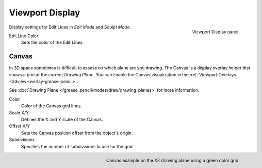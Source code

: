
****************
Viewport Display
****************

.. figure:: /images/grease-pencil_properties_display_panel.png
   :align: right

   Viewport Display panel.

Display settings for Edit Lines in *Edit Mode* and *Sculpt Mode*.

Edit Line Color
   Sets the color of the Edit Lines.


Canvas
======

In 3D space sometimes is difficult to assess on which plane are you drawing.
The Canvas is a display overlay helper that shows a grid at the current *Drawing Plane*.
You can enable the Canvas visualization in the :ref:`Viewport Overlays <3dview-overlay-grease-pencil>`.

See :doc:`Drawing Plane </grease_pencil/modes/draw/drawing_planes>` for more information.

Color
   Color of the Canvas grid lines.

Scale X/Y
   Defines the X and Y scale of the Canvas.

Offset X/Y
   Sets the Canvas position offset from the object's origin.

Subdivisions
   Specifies the number of subdivisions to use for the grid.

.. figure:: /images/grease-pencil_properties_display_canvas.png
   :align: right

   Canvas example on the XZ drawing plane using a green color grid.
